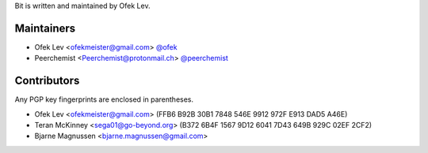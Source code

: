 Bit is written and maintained by Ofek Lev.

Maintainers
-----------

- Ofek Lev <ofekmeister@gmail.com> `@ofek <https://github.com/ofek>`_
- Peerchemist <Peerchemist@protonmail.ch> `@peerchemist <https://github.com/peerchemist>`_

Contributors
------------

Any PGP key fingerprints are enclosed in parentheses.

- Ofek Lev <ofekmeister@gmail.com> (FFB6 B92B 30B1 7848 546E 9912 972F E913 DAD5 A46E)
- Teran McKinney <sega01@go-beyond.org> (B372 6B4F 1567 9D12 6041  7D43 649B 929C 02EF 2CF2)
- Bjarne Magnussen <bjarne.magnussen@gmail.com>
